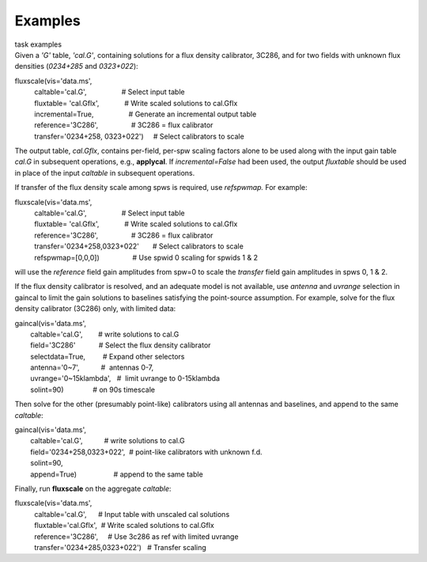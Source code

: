 Examples
========

.. container:: documentDescription description

   task examples

.. container:: section
   :name: content-core

   .. container::
      :name: parent-fieldname-text

      Given a *'G'* table, *'cal.G'*, containing solutions for a flux
      density calibrator, 3C286, and for two fields with unknown flux
      densities (*0234+285* and *0323+022*):

      .. container:: casa-input-box

         | fluxscale(vis='data.ms',
         |           caltable='cal.G',                  # Select input
           table
         |           fluxtable= 'cal.Gflx',             # Write scaled
           solutions to cal.Gflx
         |           incremental=True,                  # Generate an
           incremental output table
         |           reference='3C286',                 # 3C286 = flux
           calibrator
         |           transfer='0234+258, 0323+022')     # Select
           calibrators to scale

      The output table, *cal.Gflx*, contains per-field, per-spw scaling
      factors alone to be used along with the input gain table *cal.G*
      in subsequent operations, e.g., **applycal**. If
      *incremental=False* had been used, the output *fluxtable* should
      be used in place of the input *caltable* in subsequent operations.

       

      If transfer of the flux density scale among spws is required, use
      *refspwmap.* For example:

      .. container:: casa-input-box

         | fluxscale(vis='data.ms',
         |           caltable='cal.G',                  # Select input
           table
         |           fluxtable= 'cal.Gflx',             # Write scaled
           solutions to cal.Gflx
         |           reference='3C286',                 # 3C286 = flux
           calibrator
         |           transfer='0234+258,0323+022'       # Select
           calibrators to scale
         |           refspwmap=[0,0,0])                 # Use spwid 0
           scaling for spwids 1 & 2

      will use the *reference* field gain amplitudes from spw=0 to scale
      the *transfer* field gain amplitudes in spws 0, 1 & 2.

       

      If the flux density calibrator is resolved, and an adequate model
      is not available, use *antenna* and *uvrange* selection in gaincal
      to limit the gain solutions to baselines satisfying the
      point-source assumption. For example, solve for the flux density
      calibrator (3C286) only, with limited data:

      .. container:: casa-input-box

         | gaincal(vis='data.ms',
         |         caltable='cal.G',        # write solutions to cal.G
         |         field='3C286'            # Select the flux density
           calibrator
         |         selectdata=True,         # Expand other selectors
         |         antenna='0~7',           #  antennas 0-7,
         |         uvrange='0~15klambda',   #  limit uvrange to
           0-15klambda
         |         solint=90)               # on 90s timescale

      Then solve for the other (presumably point-like) calibrators using
      all antennas and baselines, and append to the same *caltable*:

      .. container:: casa-input-box

         | gaincal(vis='data.ms',
         |         caltable='cal.G',           # write solutions to
           cal.G
         |         field='0234+258,0323+022',  # point-like calibrators
           with unknown f.d.
         |         solint=90,
         |         append=True)                   # append to the same
           table

      Finally, run **fluxscale** on the aggregate *caltable*:

      .. container:: casa-input-box

         | fluxscale(vis='data.ms',
         |           caltable='cal.G',      # Input table with unscaled
           cal solutions
         |           fluxtable='cal.Gflx',  # Write scaled solutions to
           cal.Gflx
         |           reference='3C286',     # Use 3c286 as ref with
           limited uvrange
         |           transfer='0234+285,0323+022')   # Transfer scaling

.. container:: section
   :name: viewlet-below-content-body
